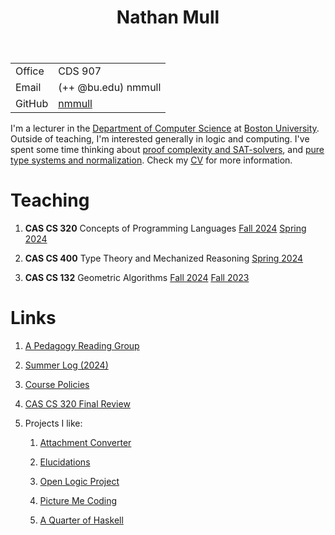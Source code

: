 #+title: Nathan Mull
#+HTML_HEAD: <link rel="stylesheet" type="text/css" href="globalStyle.css" />
#+OPTIONS: html-style:nil H:1 toc:nil num:nil
| Office       | CDS 907             |
| Email        | (++ @bu.edu) nmmull |
| GitHub       | [[https://github.com/nmmull][nmmull]]              |
I'm a lecturer in the [[https://www.bu.edu/cs/][Department of Computer Science]] at [[https://www.bu.edu][Boston
University]]. Outside of teaching, I'm interested generally in logic and
computing. I've spent some time thinking about [[https://en.wikipedia.org/wiki/Proof_complexity#SAT_solvers][proof complexity and
SAT-solvers]], and [[https://en.wikipedia.org/wiki/Pure_type_system][pure type systems and normalization]]. Check my [[file:pdfs/CV.pdf][CV]] for
more information.
* Teaching
** *CAS CS 320* Concepts of Programming Languages [[https://nmmull.github.io/CS320/landing/Fall-2024/index.html][Fall 2024]] [[https://nmmull.github.io/CS320/landing/Spring-2024/index.html][Spring 2024]]
** *CAS CS 400* Type Theory and Mechanized Reasoning [[https://nmmull.github.io/CS491-S24/index.html][Spring 2024]]
** *CAS CS 132* Geometric Algorithms [[https://nmmull.github.io/CS132-F24/index.html][Fall 2024]] [[https://nmmull.github.io/CS132-F23/index.html][Fall 2023]]
* Links
** [[file:pages/reading-group.org][A Pedagogy Reading Group]]
** [[file:pages/summer-2024.html][Summer Log (2024)]]
** [[file:pages/policies.org][Course Policies]]
** [[file:pages/final-review-320.org][CAS CS 320 Final Review]]
** Projects I like:
*** [[https://dldc.lib.uchicago.edu/open/attachment-converter/index.html][Attachment Converter]]
*** [[https://elucidations.vercel.app][Elucidations]]
*** [[https://builds.openlogicproject.org][Open Logic Project]]
*** [[https://www.picturemecoding.com][Picture Me Coding]]
*** [[https://www.classes.cs.uchicago.edu/archive/2023/winter/22300-1/qh.pdf][A Quarter of Haskell]]
